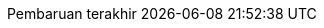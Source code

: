 // Bahasa Indonesia, courtesy of Triyan W. Nugroho <triyan.wn@gmail.com>
:appendix-caption: Lampiran
:appendix-refsig: {appendix-caption}
:caution-caption: Perhatian
:chapter-signifier: Bab
:chapter-refsig: {chapter-signifier}
:example-caption: Contoh
:figure-caption: Gambar
:important-caption: Penting
:last-update-label: Pembaruan terakhir
ifdef::listing-caption[:listing-caption: Daftar]
ifdef::manname-title[:manname-title: Nama]
:note-caption: Catatan
//:part-refsig: ???
//ifdef::preface-title[:preface-title: ???]
//:section-refsig: ???
:table-caption: Tabel
:tip-caption: Tips
:toc-title: Daftar Isi
:untitled-label: Tak Berjudul
:version-label: Versi
:warning-caption: Peringatan
